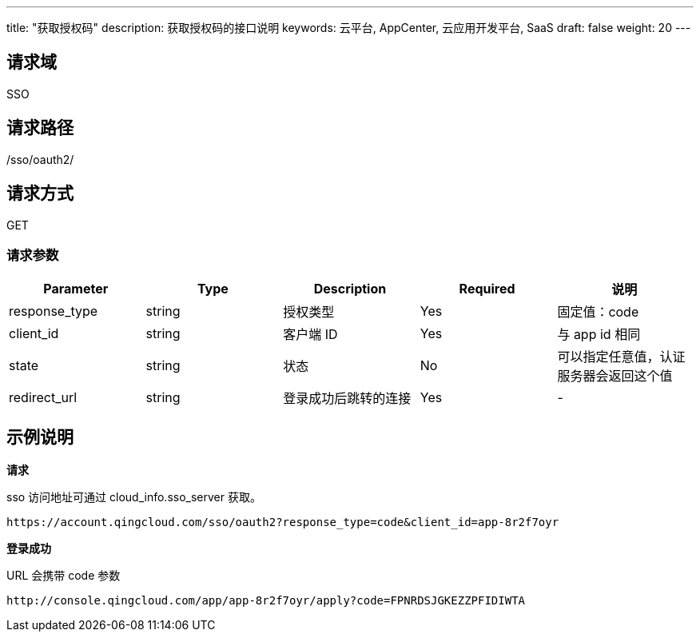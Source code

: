 ---
title: "获取授权码"
description: 获取授权码的接口说明
keywords: 云平台, AppCenter, 云应用开发平台, SaaS
draft: false
weight: 20
---

== 请求域

SSO

== 请求路径

/sso/oauth2/

== 请求方式

GET

=== 请求参数

|===
| Parameter | Type | Description | Required | 说明

| response_type
| string
| 授权类型
| Yes
| 固定值：code

| client_id
| string
| 客户端 ID
| Yes
| 与 app id 相同

| state
| string
| 状态
| No
| 可以指定任意值，认证服务器会返回这个值

| redirect_url
| string
| 登录成功后跳转的连接
| Yes
| -
|===

== 示例说明

*请求*

sso 访问地址可通过 cloud_info.sso_server 获取。

[source,html]
----
https://account.qingcloud.com/sso/oauth2?response_type=code&client_id=app-8r2f7oyr

----



*登录成功*

URL 会携带 code 参数

[source,html]
----
http://console.qingcloud.com/app/app-8r2f7oyr/apply?code=FPNRDSJGKEZZPFIDIWTA
----
